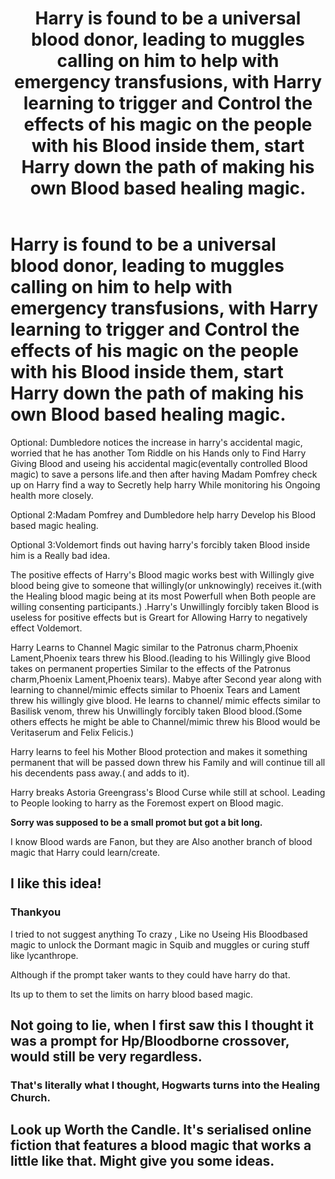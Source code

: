 #+TITLE: Harry is found to be a universal blood donor, leading to muggles calling on him to help with emergency transfusions, with Harry learning to trigger and Control the effects of his magic on the people with his Blood inside them, start Harry down the path of making his own Blood based healing magic.

* Harry is found to be a universal blood donor, leading to muggles calling on him to help with emergency transfusions, with Harry learning to trigger and Control the effects of his magic on the people with his Blood inside them, start Harry down the path of making his own Blood based healing magic.
:PROPERTIES:
:Author: Call0013
:Score: 30
:DateUnix: 1591249602.0
:DateShort: 2020-Jun-04
:FlairText: Prompt/Request
:END:
Optional: Dumbledore notices the increase in harry's accidental magic, worried that he has another Tom Riddle on his Hands only to Find Harry Giving Blood and useing his accidental magic(eventally controlled Blood magic) to save a persons life.and then after having Madam Pomfrey check up on Harry find a way to Secretly help harry While monitoring his Ongoing health more closely.

Optional 2:Madam Pomfrey and Dumbledore help harry Develop his Blood based magic healing.

Optional 3:Voldemort finds out having harry's forcibly taken Blood inside him is a Really bad idea.

The positive effects of Harry's Blood magic works best with Willingly give blood being give to someone that willingly(or unknowingly) receives it.(with the Healing blood magic being at its most Powerfull when Both people are willing consenting participants.) .Harry's Unwillingly forcibly taken Blood is useless for positive effects but is Greart for Allowing Harry to negatively effect Voldemort.

Harry Learns to Channel Magic similar to the Patronus charm,Phoenix Lament,Phoenix tears threw his Blood.(leading to his Willingly give Blood takes on permanent properties Similar to the effects of the Patronus charm,Phoenix Lament,Phoenix tears). Mabye after Second year along with learning to channel/mimic effects similar to Phoenix Tears and Lament threw his willingly give blood. He learns to channel/ mimic effects similar to Basilisk venom, threw his Unwillingly forcibly taken Blood blood.(Some others effects he might be able to Channel/mimic threw his Blood would be Veritaserum and Felix Felicis.)

Harry learns to feel his Mother Blood protection and makes it something permanent that will be passed down threw his Family and will continue till all his decendents pass away.( and adds to it).

Harry breaks Astoria Greengrass's Blood Curse while still at school. Leading to People looking to harry as the Foremost expert on Blood magic.

*Sorry was supposed to be a small promot but got a bit long.*

I know Blood wards are Fanon, but they are Also another branch of blood magic that Harry could learn/create.


** I like this idea!
:PROPERTIES:
:Author: LondonFoggie
:Score: 5
:DateUnix: 1591249805.0
:DateShort: 2020-Jun-04
:END:

*** Thankyou

I tried to not suggest anything To crazy , Like no Useing His Bloodbased magic to unlock the Dormant magic in Squib and muggles or curing stuff like lycanthrope.

Although if the prompt taker wants to they could have harry do that.

Its up to them to set the limits on harry blood based magic.
:PROPERTIES:
:Author: Call0013
:Score: 4
:DateUnix: 1591250627.0
:DateShort: 2020-Jun-04
:END:


** Not going to lie, when I first saw this I thought it was a prompt for Hp/Bloodborne crossover, would still be very regardless.
:PROPERTIES:
:Author: TheEtherialWyvern
:Score: 3
:DateUnix: 1591262872.0
:DateShort: 2020-Jun-04
:END:

*** That's literally what I thought, Hogwarts turns into the Healing Church.
:PROPERTIES:
:Author: xeroxlaser
:Score: 1
:DateUnix: 1591296707.0
:DateShort: 2020-Jun-04
:END:


** Look up Worth the Candle. It's serialised online fiction that features a blood magic that works a little like that. Might give you some ideas.
:PROPERTIES:
:Author: wizzard-of-time
:Score: 1
:DateUnix: 1591281798.0
:DateShort: 2020-Jun-04
:END:
